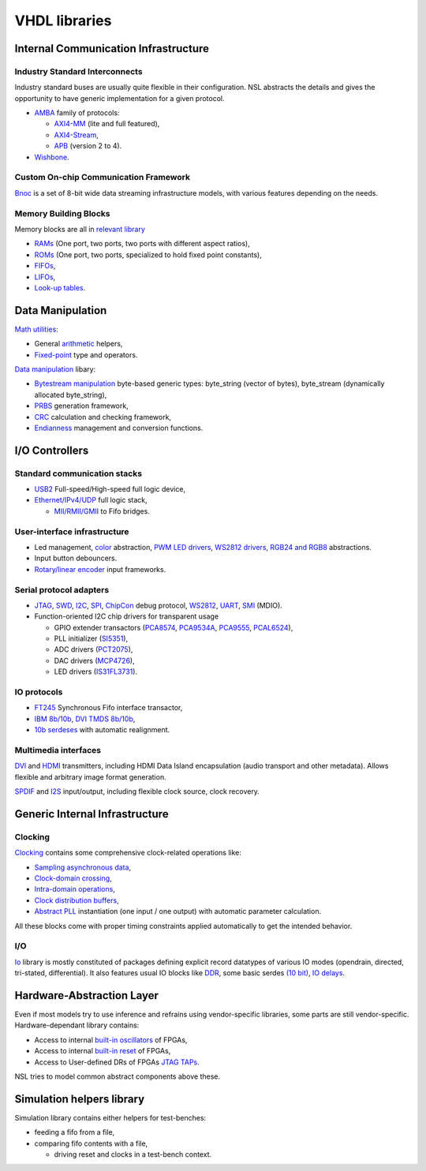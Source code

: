 ================
 VHDL libraries
================

Internal Communication Infrastructure
=====================================

Industry Standard Interconnects
-------------------------------

Industry standard buses are usually quite flexible in their
configuration. NSL abstracts the details and gives the opportunity to
have generic implementation for a given protocol.

* `AMBA <nsl_amba/#readme>`_ family of protocols:

  * `AXI4-MM <nsl_amba/axi4_stream/#readme>`_ (lite and full featured),

  * `AXI4-Stream <nsl_amba/axi4_stream/#readme>`_,

  * `APB <nsl_amba/apb/#readme>`_ (version 2 to 4).

* `Wishbone <nsl_wishbone/#readme>`_.

Custom On-chip Communication Framework
--------------------------------------

`Bnoc <nsl_bnoc/#readme>`_ is a set of 8-bit wide data streaming
infrastructure models, with various features depending on the needs.

Memory Building Blocks
----------------------

Memory blocks are all in `relevant library <nsl_memory/#readme>`_

* `RAMs <nsl_memory/ram/#readme>`_ (One port, two ports, two ports with different aspect ratios),

* `ROMs <nsl_memory/rom/#readme>`_ (One port, two ports, specialized to hold
  fixed point constants),

* `FIFOs <nsl_memory/fifo/#readme>`_,

* `LIFOs <nsl_memory/lifo/#readme>`_,

* `Look-up tables <nsl_memory/lut/#readme>`_.

Data Manipulation
=================

`Math utilities <nsl_math/#readme>`_:

* General `arithmetic <nsl_math/arith/#readme>`_ helpers,
* `Fixed-point <nsl_math/fixed/#readme>`_ type and operators.

`Data manipulation <nsl_data/#readme>`_ libary:

* `Bytestream manipulation <nsl_data/bytestream/#readme>`_ byte-based
  generic types: byte_string (vector of bytes), byte_stream
  (dynamically allocated byte_string),

* `PRBS <nsl_data/prbs/#readme>`_ generation framework,

* `CRC <nsl_data/crc/#readme>`_ calculation and checking framework,

* `Endianness <nsl_data/endian/#readme>`_ management and conversion
  functions.

I/O Controllers
===============

Standard communication stacks
-----------------------------

* `USB2 <nsl_usb/#readme>`_ Full-speed/High-speed full logic device,

* `Ethernet/IPv4/UDP <nsl_inet/#readme>`_ full logic stack,

  * `MII/RMII/GMII <nsl_mii/#readme>`_ to Fifo bridges.

User-interface infrastructure
-----------------------------

* Led management, `color <nsl_color/#readme>`_ abstraction, `PWM LED drivers
  <nsl_indication/rgb_led>`_, `WS2812 drivers <nsl_ws/driver>`_,
  `RGB24 and RGB8 <nsl_color/rgb/#readme>`_ abstractions.

* Input button debouncers.

* `Rotary/linear encoder <nsl_sensor/quadrature/#readme>`_ input frameworks.

Serial protocol adapters
------------------------

* `JTAG <nsl_jtag/#readme>`_, `SWD <nsl_coresight/swd/#readme>`_, `I2C <nsl_i2c/#readme>`_,
  `SPI <nsl_spi/#readme>`_, `ChipCon <nsl_cc/#readme>`_ debug protocol, `WS2812
  <nsl_ws/#readme>`_, `UART <nsl_uart/#readme>`_, `SMI <nsl_smi/#readme>`_ (MDIO).

* Function-oriented I2C chip drivers for transparent usage

  * GPIO extender transactors (`PCA8574 <nsl_i2c/pca8574>`_, `PCA9534A
    <nsl_i2c/pca9534a>`_, `PCA9555 <nsl_i2c/pca9555>`_, `PCAL6524 <nsl_i2c/pcal6524>`_),

  * PLL initializer (`SI5351 <nsl_silabs/si5351>`_),

  * ADC drivers (`PCT2075 <nsl_i2c/pct2075>`_),

  * DAC drivers (`MCP4726 <nsl_i2c/mcp4726>`_),

  * LED drivers (`IS31FL3731 <nsl_i2c/is31fl3731>`_).

IO protocols
------------

* `FT245 <nsl_ftdi/#readme>`_ Synchronous Fifo interface transactor,

* `IBM 8b/10b <nsl_line_coding/ibm_8b10b/#readme>`_, `DVI TMDS 8b/10b <nsl_line_coding/tmds/#readme>`_,

* `10b serdeses <nsl_io/serdes/#readme>`_ with automatic realignment.

Multimedia interfaces
---------------------

`DVI <nsl_dvi/#readme>`_ and `HDMI <nsl_hdmi/#readme>`_ transmitters, including HDMI
Data Island encapsulation (audio transport and other metadata).
Allows flexible and arbitrary image format generation.

`SPDIF <nsl_spdif/#readme>`_ and `I2S <nsl_i2s/#readme>`_ input/output, including
flexible clock source, clock recovery.

Generic Internal Infrastructure
===============================

Clocking
--------

`Clocking <nsl_clocking/#readme>`_ contains some comprehensive clock-related
operations like:

* `Sampling asynchronous data <nsl_clocking/async>`_,

* `Clock-domain crossing <nsl_clocking/interdomain>`_,

* `Intra-domain operations <nsl_clocking/intradomain>`_,

* `Clock distribution buffers <nsl_clocking/distribution>`_,

* `Abstract PLL <nsl_clocking/pll>`_ instantiation (one input / one
  output) with automatic parameter calculation.

All these blocks come with proper timing constraints applied
automatically to get the intended behavior.

I/O
---

`Io <nsl_io/#readme>`_ library is mostly constituted of packages defining
explicit record datatypes of various IO modes (opendrain, directed,
tri-stated, differential).  It also features usual IO blocks like `DDR
<nsl_io/ddr>`_, some basic serdes `(10 bit) <nsl_io/serdes>`_, `IO
delays <nsl_io/delay>`_.

Hardware-Abstraction Layer
==========================

Even if most models try to use inference and refrains using
vendor-specific libraries, some parts are still vendor-specific.
Hardware-dependant library contains:

* Access to internal `built-in oscillators <nsl_hwdep/clock>`_ of
  FPGAs,
  
* Access to internal `built-in reset <nsl_hwdep/reset>`_ of FPGAs,

* Access to User-defined DRs of FPGAs `JTAG TAPs <nsl_hwdep/jtag>`_.

NSL tries to model common abstract components above these.

Simulation helpers library
==========================

Simulation library contains either helpers for test-benches:

* feeding a fifo from a file,

* comparing fifo contents with a file,

  * driving reset and clocks in a test-bench context.

